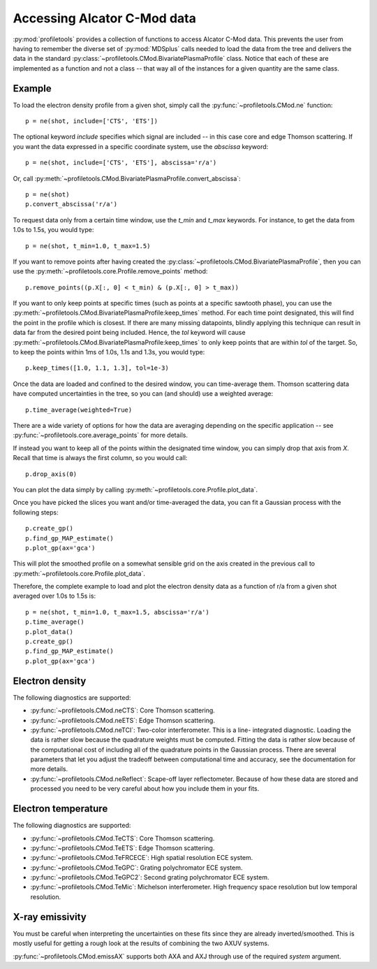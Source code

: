 Accessing Alcator C-Mod data
============================

:py:mod:`profiletools` provides a collection of functions to access Alcator
C-Mod data. This prevents the user from having to remember the diverse set of
:py:mod:`MDSplus` calls needed to load the data from the tree and delivers the
data in the standard :py:class:`~profiletools.CMod.BivariatePlasmaProfile` class.
Notice that each of these are implemented as a function and not a class -- that
way all of the instances for a given quantity are the same class.

Example
-------

To load the electron density profile from a given shot, simply call the
:py:func:`~profiletools.CMod.ne` function::
    
    p = ne(shot, include=['CTS', 'ETS'])

The optional keyword `include` specifies which signal are included -- in this
case core and edge Thomson scattering. If you want the data expressed in a
specific coordinate system, use the `abscissa` keyword::
    
    p = ne(shot, include=['CTS', 'ETS'], abscissa='r/a')

Or, call :py:meth:`~profiletools.CMod.BivariatePlasmaProfile.convert_abscissa`::
    
    p = ne(shot)
    p.convert_abscissa('r/a')

To request data only from a certain time window, use the `t_min` and `t_max`
keywords. For instance, to get the data from 1.0s to 1.5s, you would type::
    
    p = ne(shot, t_min=1.0, t_max=1.5)

If you want to remove points after having created the
:py:class:`~profiletools.CMod.BivariatePlasmaProfile`, then you can use the
:py:meth:`~profiletools.core.Profile.remove_points` method::
    
    p.remove_points((p.X[:, 0] < t_min) & (p.X[:, 0] > t_max))

If you want to only keep points at specific times (such as points at a specific
sawtooth phase), you can use the
:py:meth:`~profiletools.CMod.BivariatePlasmaProfile:keep_times` method. For each
time point designated, this will find the point in the profile which is closest.
If there are many missing datapoints, blindly applying this technique can result
in data far from the desired point being included. Hence, the `tol` keyword will
cause :py:meth:`~profiletools.CMod.BivariatePlasmaProfile:keep_times` to only
keep points that are within `tol` of the target. So, to keep the points within
1ms of 1.0s, 1.1s and 1.3s, you would type::
    
    p.keep_times([1.0, 1.1, 1.3], tol=1e-3)

Once the data are loaded and confined to the desired window, you can
time-average them. Thomson scattering data have computed uncertainties in the
tree, so you can (and should) use a weighted average::
    
    p.time_average(weighted=True)

There are a wide variety of options for how the data are averaging depending on
the specific application -- see :py:func:`~profiletools.core.average_points` for
more details.

If instead you want to keep all of the points within the designated time window,
you can simply drop that axis from `X`. Recall that time is always the first
column, so you would call::
    
    p.drop_axis(0)

You can plot the data simply by calling
:py:meth:`~profiletools.core.Profile.plot_data`.

Once you have picked the slices you want and/or time-averaged the data, you can
fit a Gaussian process with the following steps::
    
    p.create_gp()
    p.find_gp_MAP_estimate()
    p.plot_gp(ax='gca')

This will plot the smoothed profile on a somewhat sensible grid on the axis
created in the previous call to :py:meth:`~profiletools.core.Profile.plot_data`.

Therefore, the complete example to load and plot the electron density data as a
function of r/a from a given shot averaged over 1.0s to 1.5s is::
    
    p = ne(shot, t_min=1.0, t_max=1.5, abscissa='r/a')
    p.time_average()
    p.plot_data()
    p.create_gp()
    p.find_gp_MAP_estimate()
    p.plot_gp(ax='gca')

Electron density
----------------

The following diagnostics are supported:

* :py:func:`~profiletools.CMod.neCTS`: Core Thomson scattering.
* :py:func:`~profiletools.CMod.neETS`: Edge Thomson scattering.
* :py:func:`~profiletools.CMod.neTCI`: Two-color interferometer. This is a line-
  integrated diagnostic. Loading the data is rather slow because the quadrature
  weights must be computed. Fitting the data is rather slow because of the
  computational cost of including all of the quadrature points in the Gaussian
  process. There are several parameters that let you adjust the tradeoff between
  computational time and accuracy, see the documentation for more details.
* :py:func:`~profiletools.CMod.neReflect`: Scape-off layer reflectometer.
  Because of how these data are stored and processed you need to be very careful
  about how you include them in your fits.

Electron temperature
--------------------

The following diagnostics are supported:

* :py:func:`~profiletools.CMod.TeCTS`: Core Thomson scattering.
* :py:func:`~profiletools.CMod.TeETS`: Edge Thomson scattering.
* :py:func:`~profiletools.CMod.TeFRCECE`: High spatial resolution ECE system.
* :py:func:`~profiletools.CMod.TeGPC`: Grating polychromator ECE system.
* :py:func:`~profiletools.CMod.TeGPC2`: Second grating polychromator ECE system.
* :py:func:`~profiletools.CMod.TeMic`: Michelson interferometer. High frequency
  space resolution but low temporal resolution.

X-ray emissivity
----------------

You must be careful when interpreting the uncertainties on these fits since they
are already inverted/smoothed. This is mostly useful for getting a rough look at
the results of combining the two AXUV systems.

:py:func:`~profiletools.CMod.emissAX` supports both AXA and AXJ through use of
the required `system` argument.
